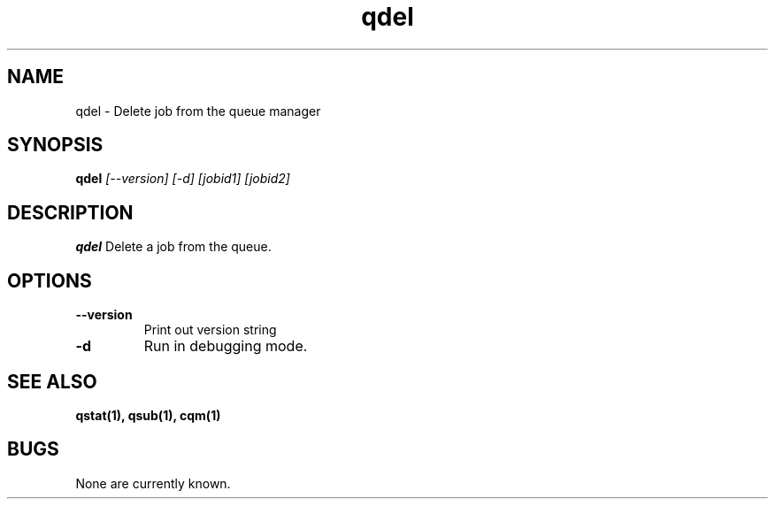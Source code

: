 .TH "qdel" 1
.SH NAME
qdel \- Delete job from the queue manager
.SH SYNOPSIS
.B qdel
.I [--version] [-d] [jobid1] [jobid2]
.SH DESCRIPTION
.PP
.B qdel
Delete a job from the queue. 
.SH OPTIONS
.TP
.B \-\-version
Print out version string
.TP
.B \-d
Run in debugging mode.
.SH "SEE ALSO"
.BR qstat(1),
.BR qsub(1),
.BR cqm(1)
.SH BUGS
None are currently known.